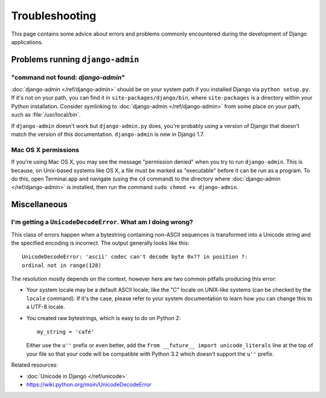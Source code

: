 ===============
Troubleshooting
===============

This page contains some advice about errors and problems commonly encountered
during the development of Django applications.

.. _troubleshooting-django-admin:

Problems running ``django-admin``
=================================

"command not found: `django-admin`"
------------------------------------

:doc:`django-admin </ref/django-admin>` should be on your system path if you
installed Django via ``python setup.py``. If it's not on your path, you can
find it in ``site-packages/django/bin``, where ``site-packages`` is a directory
within your Python installation. Consider symlinking to :doc:`django-admin
</ref/django-admin>` from some place on your path, such as
:file:`/usr/local/bin`.

If ``django-admin`` doesn't work but ``django-admin.py`` does, you're probably
using a version of Django that doesn't match the version of this documentation.
``django-admin`` is new in Django 1.7.

Mac OS X permissions
--------------------

If you're using Mac OS X, you may see the message "permission denied" when
you try to run ``django-admin``. This is because, on Unix-based systems like
OS X, a file must be marked as "executable" before it can be run as a program.
To do this, open Terminal.app and navigate (using the ``cd`` command) to the
directory where :doc:`django-admin </ref/django-admin>` is installed, then
run the command ``sudo chmod +x django-admin``.

Miscellaneous
=============

I'm getting a ``UnicodeDecodeError``. What am I doing wrong?
------------------------------------------------------------

This class of errors happen when a bytestring containing non-ASCII sequences is
transformed into a Unicode string and the specified encoding is incorrect. The
output generally looks like this::

    UnicodeDecodeError: 'ascii' codec can't decode byte 0x?? in position ?:
    ordinal not in range(128)

The resolution mostly depends on the context, however here are two common
pitfalls producing this error:

* Your system locale may be a default ASCII locale, like the "C" locale on
  UNIX-like systems (can be checked by the ``locale`` command). If it's the
  case, please refer to your system documentation to learn how you can change
  this to a UTF-8 locale.

* You created raw bytestrings, which is easy to do on Python 2::

      my_string = 'café'

  Either use the ``u''`` prefix or even better, add the
  ``from __future__ import unicode_literals`` line at the top of your file
  so that your code will be compatible with Python 3.2 which doesn't support
  the ``u''`` prefix.

Related resources:

* :doc:`Unicode in Django </ref/unicode>`
* https://wiki.python.org/moin/UnicodeDecodeError
